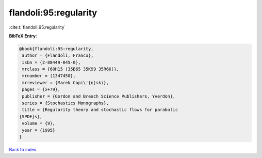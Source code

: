 flandoli:95:regularity
======================

:cite:t:`flandoli:95:regularity`

**BibTeX Entry:**

.. code-block:: bibtex

   @book{flandoli:95:regularity,
    author = {Flandoli, Franco},
    isbn = {2-88449-045-0},
    mrclass = {60H15 (35B65 35K99 35R60)},
    mrnumber = {1347450},
    mrreviewer = {Marek Capi\'{n}ski},
    pages = {x+79},
    publisher = {Gordon and Breach Science Publishers, Yverdon},
    series = {Stochastics Monographs},
    title = {Regularity theory and stochastic flows for parabolic
   {SPDE}s},
    volume = {9},
    year = {1995}
   }

`Back to index <../By-Cite-Keys.html>`_

